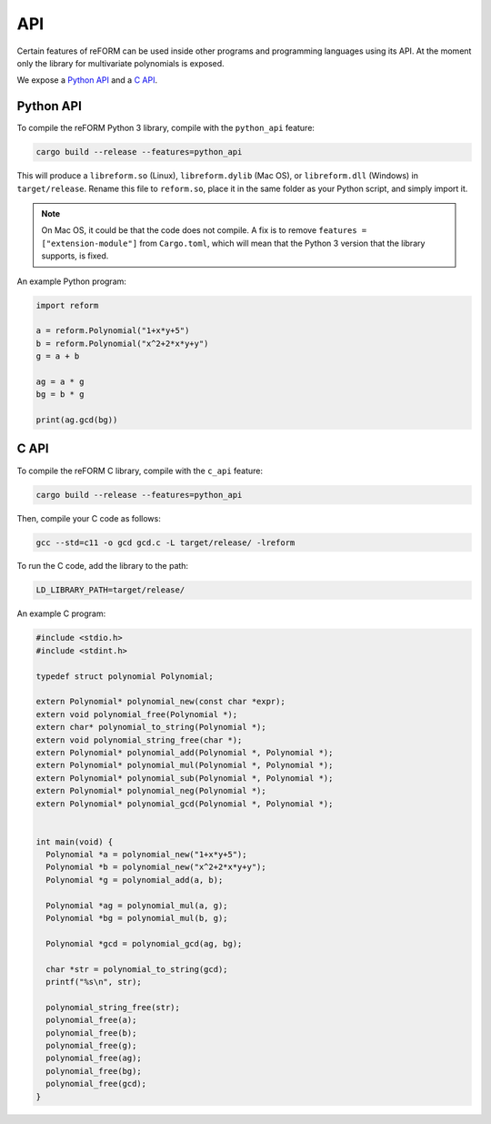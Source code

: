 ===
API
===

Certain features of reFORM can be used inside other programs
and programming languages using its API. At the moment only
the library for multivariate polynomials is exposed.

We expose a `Python API`_ and a `C API`_.

Python API
##########

To compile the reFORM Python 3 library, compile with the ``python_api`` feature:

.. code-block:: bash

	cargo build --release --features=python_api

This will produce a ``libreform.so`` (Linux), ``libreform.dylib`` (Mac OS),
or ``libreform.dll`` (Windows) in ``target/release``. Rename this file to ``reform.so``, place it in the same folder as your Python script, and simply import it.

.. note:: 
	On Mac OS, it could be that the code does not compile. A fix is to remove ``features = ["extension-module"]`` from ``Cargo.toml``, which will mean
	that the Python 3 version that the library supports, is fixed.

An example Python program:

.. code-block:: python

	import reform

	a = reform.Polynomial("1+x*y+5")
	b = reform.Polynomial("x^2+2*x*y+y")
	g = a + b

	ag = a * g
	bg = b * g

	print(ag.gcd(bg))


C API
########

To compile the reFORM C library, compile with the ``c_api`` feature:

.. code-block:: bash

	cargo build --release --features=python_api

Then, compile your C code as follows:

.. code-block:: bash

	gcc --std=c11 -o gcd gcd.c -L target/release/ -lreform

To run the C code, add the library to the path:

.. code-block:: bash

	LD_LIBRARY_PATH=target/release/

An example C program:

.. code-block:: c

	#include <stdio.h>
	#include <stdint.h>

	typedef struct polynomial Polynomial;

	extern Polynomial* polynomial_new(const char *expr);
	extern void polynomial_free(Polynomial *);
	extern char* polynomial_to_string(Polynomial *);
	extern void polynomial_string_free(char *);
	extern Polynomial* polynomial_add(Polynomial *, Polynomial *);
	extern Polynomial* polynomial_mul(Polynomial *, Polynomial *);
	extern Polynomial* polynomial_sub(Polynomial *, Polynomial *);
	extern Polynomial* polynomial_neg(Polynomial *);
	extern Polynomial* polynomial_gcd(Polynomial *, Polynomial *);


	int main(void) {
	  Polynomial *a = polynomial_new("1+x*y+5");
	  Polynomial *b = polynomial_new("x^2+2*x*y+y");
	  Polynomial *g = polynomial_add(a, b);

	  Polynomial *ag = polynomial_mul(a, g);
	  Polynomial *bg = polynomial_mul(b, g);

	  Polynomial *gcd = polynomial_gcd(ag, bg);

	  char *str = polynomial_to_string(gcd);
	  printf("%s\n", str);

	  polynomial_string_free(str);
	  polynomial_free(a);
	  polynomial_free(b);
	  polynomial_free(g);
	  polynomial_free(ag);
	  polynomial_free(bg);
	  polynomial_free(gcd);
	}